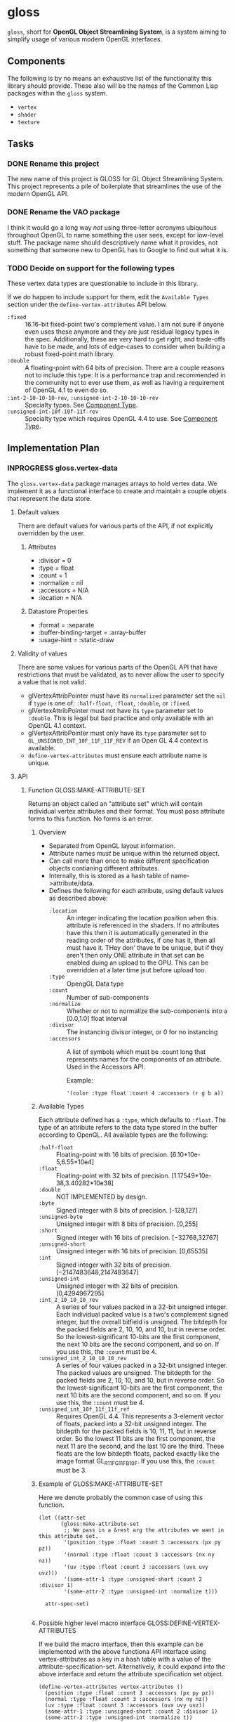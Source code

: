 #+CATEGORY GameDev
#+FILETAGS: CODE dev

* gloss
=gloss=, short for *OpenGL Object Streamlining System*, is a system aiming to
simplify usage of various modern OpenGL interfaces.
** Components
The following is by no means an exhaustive list of the functionality this
library should provide. These also will be the names of the Common Lisp packages
within the =gloss= system.
+ =vertex=
+ =shader=
+ =texture=
** Tasks
*** DONE Rename this project
CLOSED: [2016-10-27 Thu 03:51]
The new name of this project is GLOSS for GL Object Streamlining System. This
project represents a pile of boilerplate that streamlines the use of the modern
OpenGL API.
*** DONE Rename the VAO package
CLOSED: [2016-10-27 Thu 04:28]
:LOGBOOK:
- State "FIXED"      from "TODO"       [2016-10-27 Thu 04:28] \\
  Renamed from vao to vertex.
:END:
I think it would go a long way /not/ using three-letter acronyms ubiquitous
throughout OpenGL to name something the user sees, except for low-level stuff.
The package name should descriptively name what it provides, not something that
someone new to OpenGL has to Google to find out what it is.
*** TODO Decide on support for the following types
These vertex data types are questionable to include in this library.

If we do happen to include support for them, edit the =Available Types=
section under the =define-vertex-attributes= API below.

+ =:fixed= :: 16.16-bit fixed-point two's complement value. I am not sure
            if anyone even uses these anymore and they are just residual
            legacy types in the spec. Additionally, these are very hard
            to get right, and trade-offs have to be made, and lots of
            edge-cases to consider when building a robust fixed-point
            math library.
+ =:double= :: A floating-point with 64 bits of precision. There are a
             couple reasons not to include this type: It is a performance
             trap and recommended in the community not to ever use them,
             as well as having a requirement of OpenGL 4.1 to even do so.
+ =:int-2-10-10-10-rev=, =:unsigned-int-2-10-10-10-rev= :: Specialty
     types. See [[https://www.opengl.org/wiki/Vertex_Specification#Component_type][Component Type]].
+ =:unsigned-int-10f-10f-11f-rev= :: Specialty type which requires OpenGL
     4.4 to use. See [[https://www.opengl.org/wiki/Vertex_Specification#Component_type][Component Type]].
** Implementation Plan
*** INPROGRESS gloss.vertex-data
The =gloss.vertex-data= package manages arrays to hold vertex data.
We implement it as a functional interface to create and maintain
a couple objets that represent the data store.
**** Default values
There are default values for various parts of the API, if not explicitly
overridden by the user.
***** Attributes
+ :divisor = 0
+ :type = float
+ :count = 1
+ :normalize = nil
+ :accessors = N/A
+ :location = N/A
***** Datastore Properties
+ :format = :separate
+ :buffer-binding-target = :array-buffer
+ :usage-hint = :static-draw
**** Validity of values
There are some values for various parts of the OpenGL API that have restrictions
that must be validated, as to never allow the user to specify a value that is
not valid.
+ glVertexAttribPointer must have its =normalized= parameter set the =nil= if =type=
  is one of: =:half-float=, =:float=, =:double=, or =:fixed=.
+ glVertexAttribPointer must not have its =type= parameter set to =:double=. This is
  legal but bad practice and only available with an OpenGL 4.1 context.
+ glVertexAttribPointer must only have its =type= parameter set to
  =GL_UNSIGNED_INT_10F_11F_11F_REV= if an Open GL 4.4 context is available.
+ =define-vertex-attributes= must ensure each attribute name is unique.
**** API
***** Function GLOSS:MAKE-ATTRIBUTE-SET
Returns an object called an "attribute set" which will contain
individual vertex attributes and their format. You must pass
attribute forms to this function. No forms is an error.
****** Overview
+ Separated from OpenGL layout information.
+ Attribute names /must/ be unique within the returned object.
+ Can call more than once to make different specification objects
  contianing different attributes.
+ Internally, this is stored as a hash table of
  name->attribute/data.
+ Defines the following for each attribute, using default values as
  described above:
  + =:location= :: An integer indicating the location
                 position when this attribute is
                 referenced in the shaders. If no
                 attributes have this then it is
                 automatically generated in the reading
                 order of the attributes, if one has it,
                 then all must have it. THey don' thave to
                 be unique, but if they aren't then only
                 ONE attribute in that set can be enabled
                 duing an upload to the GPU. This can be
                 overridden at a later time jsut before
                 upload too.
  + =:type= :: OpengGL Data type
  + =:count= :: Number of sub-components
  + =:normalize= :: Whether or not to normalize the sub-components
                  into a [0.0,1.0] float interval
  + =:divisor= :: The instancing divisor integer, or 0 for no
                instancing
  + =:accessors= :: A list of symbols which must be :count long that
                  represents names for the components of an
                  attribute. Used in the Accessors API.

                  Example:

                  #+BEGIN_SRC common-lisp
                  '(color :type float :count 4 :accessors (r g b a))
                  #+END_SRC
****** Available Types
Each attribute defined has a =:type=, which defaults to =:float=. The
type of an attribute refers to the data type stored in the buffer
according to OpenGL. All available types are the following:
+ =:half-float= :: Floating-point with 16 bits of precision.
                 [6.10*10e-5,6.55*10e4]
+ =:float= :: Floating-point with 32 bits of precision.
            [1.17549*10e-38,3.40282*10e38]
+ =:double= :: NOT IMPLEMENTED by design.
+ =:byte= :: Signed integer with 8 bits of precision. [-128,127]
+ =:unsigned-byte= :: Unsigned integer with 8 bits of
                    precision. [0,255]
+ =:short= :: Signed integer with 16 bits of
            precision. [−32768,32767]
+ =:unsigned-short= :: Unsigned integer with 16 bits of
     precision. [0,65535]
+ =:int= :: Signed integer with 32 bits of
          precision. [−2147483648,2147483647]
+ =:unsigned-int= :: Unsigned integer with 32 bits of
                   precision. [0,4294967295]
+ =:int_2_10_10_10_rev= ::  A series of four values packed in a
     32-bit unsigned integer. Each individual packed value is a
     two's complement signed integer, but the overall bitfield is
     unsigned. The bitdepth for the packed fields are 2, 10, 10,
     and 10, but in reverse order. So the lowest-significant
     10-bits are the first component, the next 10 bits are the
     second component, and so on. If you use this, the =:count=
     must be 4.
+ =:unsigned_int_2_10_10_10_rev= :: A series of four values packed in
     a 32-bit unsigned integer. The packed values are unsigned. The
     bitdepth for the packed fields are 2, 10, 10, and 10, but in
     reverse order. So the lowest-significant 10-bits are the first
     component, the next 10 bits are the second component, and so
     on. If you use this, the =:count= must be 4.
+ =:unsigned_int_10f_11f_11f_ref= :: Requires OpenGL 4.4. This
     represents a 3-element vector of floats, packed into a 32-bit
     unsigned integer. The bitdepth for the packed fields is 10,
     11, 11, but in reverse order. So the lowest 11 bits are the
     first component, the next 11 are the second, and the last 10
     are the third. These floats are the low bitdepth floats,
     packed exactly like the image format GL_R11F_G11F_B10F. If you
     use this, the =:count= must be 3.
****** Example of GLOSS:MAKE-ATTRIBUTE-SET
Here we denote probably the common case of using this function.

#+BEGIN_SRC common-lisp
(let ((attr-set
       (gloss:make-attribute-set
        ;; We pass in a &rest arg the attributes we want in this attribute set.
        '(position :type :float :count 3 :accessors (px py pz))
        '(normal :type :float :count 3 :accessors (nx ny nz))
        '(uv :type :float :count 3 :accessors (uvx uvy uvz)))
        '(some-attr-1 :type :unsigned-short :count 2 :divisor 1)
        '(some-attr-2 :type :unsigned-int :normalize t)))

  attr-spec-set)

#+END_SRC
****** Possible higher level macro interface GLOSS:DEFINE-VERTEX-ATTRIBUTES
If we build the macro interface, then this example can be
implemented with the above functiona API interface using
vertex-attributes as a key in a hash table with a value of the
attribute-specification-set. Alternatively, it could expand into
the above interface and return the attribute specification set
object.
#+BEGIN_SRC common-lisp
(define-vertex-attributes vertex-attributes ()
  (position :type :float :count 3 :accessors (px py pz))
  (normal :type :float :count 3 :accessors (nx ny nz))
  (uv :type :float :count 3 :accessors (uvx uvy uvz))
  (some-attr-1 :type :unsigned-short :count 2 :divisor 1)
  (some-attr-2 :type :unsigned-int :normalize t))
#+END_SRC
***** Function GLOSS:MAKE-LAYOUT-SET
The arguments to =GLOSS:MAKE-LAYOUT-SET= are:

/The attribute set./
/The default primitive./
/A &rest list of =datastore-specifications=./

It returns a:
/layout-set/ structure.

The purpose of this function is to return a layout-set
structure which has within it an understanding of how to
create datastore buffers, and how they are formatted.

The layout-set is accepted by =make-vao= and is stored in the
returned vao-instance. This allows the data-manager, which
accepts the vao-instance, to allocate and correctly fill the
internal datastore buffers.

Here is an example of =GLOSS:MAKE-LAYOUT-SET= used right after the
attr-set had been created. Some information that is usually defaulted
is present in these forms to show a richer use of the API.

#+BEGIN_SRC common-lisp
(let* ((attr-set
        (gloss:make-attribute-set
         ;; TODO: Add in :location which defaults to reading
         ;; order. If one attribute uses it, all must use it.
         ;; They can be non-unique, but then those two must never be
         ;; active at the same time when uploading to the GPU.
         '(position :type :float :count 3 :accessors (px py pz))
         '(normal :type :float :count 3 :accessors (nx ny nz))
         '(uv :type :float :count 3 :accessors (uvx uvy uvz))))

       (layout-set

        (gloss:make-layout-set
         ;; The attr-set we will draw from and the default
         ;; primitives to render.
         attr-set :triangles

         ;; A single Datastore Specification
         '( ;; Datastore properties
           ((:format :seperate)
            (:binding-target :array-buffer)
            (:usage-hint :static-draw))

           ;; One or more Named Datastore Layouts
           (vertices (position normal uv))))))

  <do stuff>)
#+END_SRC

Calling GLOSS:MAKE-LAYOUT-SET with no
datastore-specifications is an error. There must be at least
one datastore-specification. This is becuase one cannot add
to or remove specifications at runtime at this time.

****** Datastore Specification
A datastore specification describes two pieces of
information. In BNF form, the format of a Datastore Specification
is:

#+BEGIN_EXAMPLE
datastore-spec := ( datastore-properties datastore-layouts )
datastore-properties := ( datastore-property+ )
datastore-property := ( key value )
key := :format | :binding-target | :usage-hint
value := <see below>
datastore-layouts := named-datastore-layout+
named-datastore-layout := ( datastore-name datastore-template )
datastore-name := <symbol>
datastrore-template := ( <attribute-name>+ )
#+END_EXAMPLE

It is possible to use an attribute name more than once in
different datastores. This has a side-effect of forcing
qualification of that attribute name when use in the
incoming DSL or data-manager allocation API. More on that
later.

******* Datastore Properties.
These properties are contained in a list of (key value)
pairs. They define a context in which named layouts will
be created and used.
******** Key =:format=
This key has no default and must always be specified.

Legal values:
+ =:separate= :: Each named buffer will hold a single
               attribute.
+ =:interleave= :: Each named buffer can hold multiple
                 attributes that are layed out in a
                 round robin fashion in the actual
                 datastore buffer.
+ =:block= :: Each named buffer will hold the attributes
            such that all of the first attributes data
            are sequentially in the array, followed
            sequentially by all of the second
            attribute data, followed by all of the
            third attribute data, and so on.
******** Key =:binding-target=
The default value for thie key is =:array-buffer=.

Legal Values: /NOTE: opengl version validity unknown./
+ =:array-buffer= :: Vertex attributes
+ =:atomic-counter-buffer= :: Atomic counter storage
+ =:copy-read-buffer= :: Buffer copy source
+ =:copy-write-buffer= :: Buffer copy destination
+ =:dispatch-indirect-buffer= :: Indirect compute dispatch commands
+ =:draw-indirect-buffer= :: Indirect command arguments
+ =:element-array-buffer= :: Vertex array indices
+ =:pixel-pack-buffer= :: Pixel read target
+ =:pixel-unpack-buffer= :: Texture data source
+ =:query-buffer= :: Query result buffer
+ =:shader-storage-buffer= :: Read-write storage for shaders
+ =:texture-buffer= :: Texture data buffer
+ =:transform-feedback-buffer= :: Transform feedback buffer
+ =:uniform-buffer= :: Uniform block storage
******** Key =:usage-hint=
Usage hints indicate to OpenGL how the datastore
buffers will be used. These are hints and some video
cards ignore them.  However, they are in the Opengl
Spec and must be specified.  The portion to the left
of the - indicates the frequency/modification/usage of
the access, and the portion on the right of the -
indicates the nature of that access.

The default value for this key is =:static-draw=.

Legal values:
+ =:stream-draw=
+ =:stream-read=
+ =:stream-copy=
+ =:static-draw=
+ =:static-read=
+ =:static-copy=
+ =:dynamic-draw=
+ =:dynamic-read=
+ =:dynamic-copy=
******** Example Datastore Properties form:
 #+BEGIN_SRC common-lisp
 ((:format :block)
  (:binding-target :array-buffer)
  (:usage-hint :static-draw))
 #+END_SRC
******* Named Datastore Layouts.
The =named-datastore-layout= form does two things: it names a
individual datastore buffer that will hold real data,
and it determines the actual layout of that attributes in that
datastore.

Let's present an example, assuming the
datastore-property of =:format= for this
name-datastore-layout has a value of =:interleaved=

#+BEGIN_EXAMPLE
(vertices (postion normal uv))
#+END_EXAMPLE

In the above example, =vertices= is the name of one
datastore buffer that will hold real data. The format of
that buffer is a round robin placement of attributes
position, normal and uv. So, the actual allocated array
will hold the data in this manner:

#+BEGIN_EXAMPLE
#(position0 normal0 uv0 position1 normal1 uv1 ....)
#+END_EXAMPLE

******** Legality of Datastore-Templates
The attribute names inside of a datastore-template is
restricted buy the =:format= datastore-property.  Here
is a denoting of all combinations and their meaning.
We specify a =datastore-specification= and then
interpret it.

#+BEGIN_SRC common-lisp
;; Example 1
'(((:format :interleave))
  (name (a)))
;; This means ONE datastore array named 'name' that looks like this:
;; Datastore NAME is:
#(a0 a1 a2 ... aN)

;; Example 2
'(((:format :interleave))
  (name (a b)))
;; This means ONE datastore array that looks like this:
;; Datastore NAME is:
#(a0 b0 a1 b1 ... aN bN)

;; Example 3
'(((:format :interleave))
  (name (a b c)))
;; This means ONE datastore array that looks like this:
;; Datastore NAME is:
#(a0 b0 c0 a1 b1 c1 ... aN bN cN)

;; Example 4
'(((:format :interleave))
  (name1 (a b c))
  (name2 (d e f g)))
;; This means TWO datastore arrays that look like this:
;; Datastore NAME1 is:
#(a0 b0 c0 a1 b1 c1 ... aN bN cN)
;; Datastore NAME2 is:
#(d0 e0 f0 g0 d1 e1 f1 g1 .... dN eN fN gN)

;; Example 5
'(((:format :block))
  (name (a)))
;; This means ONE datastore array that looks like this:
;; Datastore NAME is:
#(a0 a1 a2 a3 ... aN)

;; Example 6
'(((:format :block))
  (name (a b)))
;; This means ONE datastore array that looks like this:
;; Datastore NAME is:
#(a0 a1 a2 ... aN b0 b1 b2 ... bN)

;; Example 7
'(((:format :block))
  (name1 (a b))
  (name2 (c d e)))
;; This means TWO datastore arrays that look like this:
;; Datastore NAME1 is:
#(a0 a1 a2 ... aN b0 b1 b2 ... bN)
;; Datastore NAME2 is:
#(c0 c1 c2 ... cN d0 d1 d2 ... dN e0 e1 e2 ... eN)

;; Example 8
'(((:format :separate))
  (name (a)))
;; This means ONE datastore array that looks like this:
;; Datastore NAME is:
#(a0 a1 a2 ... aN)

;; Example 9
'(((:format :separate))
  (name1 (a))
  (name2 (b))
  (name3 (c)))
;; This means THREE datastore arrays that look like this:
;; Datastore NAME1 is:
#(a0 a1 a2 ... aN)
;; Datastore NAME2 is:
#(b0 b1 b2 ... bN)
;; Datastore NAME3 is:
#(c0 c1 c2 ... cN)

;; Example 10
'(((:format :separate))
  (name (a b c)))
;; This is illegal, there can only be one attribute name in a
;; datastore-template when :foramt has a value of :separate.
#+END_SRC

****** INPROGRESS Implementation Notes

The returned object is:

#+BEGIN_SRC common-lisp
(defstruct layout-set
  ;; A hash table keyed by named datastore buffers.
  datastore-layouts
  ;; A hash table whose keys are unambiguous attribute names
  ;; and formally scoped attribute names with values of
  ;; named data store layouts in the above hash.
  attr-view)
#+END_SRC

First, we need a defstruct holding datastore properties:

#+BEGIN_SRC common-lisp
(defstruct datastore-properties
  format ;; No default
  (binding-target :array-buffer)
  (usage-hint :static-draw))
#+END_SRC

Instead of having one =datastore-properties= structure that
different =named-datastore-layouts= reference, we'll make a
copy of it for each (as appropriate)
=named-datastore-layout=. This prevents us from generating
names and references for anonymous things, and if we
decide to perform untime modification of this stuff later,
it simplifies that since each =datastore-layout= structure
for every named-datastore is a independent thing.


Then, we need a defstruct describing the datastore layout
itself. This holds a /datastore-properties/ structure in the
properties slot and the datastore-template list in the /template/
slot.

#+BEGIN_SRC common-lisp
(defstruct datastore-layout
  properties
  template)
#+END_SRC

Now we are in a position where we can build the layout-set
hash table to hold this data and make it so we can look
stuff up.

The layout-set-datastore-layouts slot contains a hash
table mapping that looks like this:

=datastore-name -> <datastore-layout structure>=

The <datastore-layout structure> is a structure with
nested structures in it.

Suppose we have these two datastore specifications being passed to
GLOSS:MAKE-LAYOUT (and the attributes: position, normal, uv, color,
have plausible definitions).

#+BEGIN_SRC common-lisp
'(((:format :interleaved)
   (:binding-target :array-buffer)
   (:usage-hint :static-draw))

  (vertices (position normal)))

'(((:format :seperate)
   (:binding-target :array-buffer)
   (:usage-hint :static-draw))

  (uvs (uv))
  (colors (color)))
#+END_SRC


Then here is what the datastore-layouts hash table in the
layout-set structure will look like.  Notice we
de-normalized the datastore-properties information to have
multiple copies for UVS and COLORS.

#+BEGIN_SRC common-lisp
;; the datastore-layout slot contains this hash.
'vertices -> #S( :properties
                #S(:format :interleaved
                           :binding-target :array-buffer
                           :usage-hint :static-draw)

                :template
                '(position normal))

'uvs -> #S( :properties
           #S(:format :separate
                      :binding-target :array-buffer
                      :usage-hint :static-draw)

           :template
           '(uv))

'colors -> #S( :properties
              #S(:format :interleaved
                         :binding-target :array-buffer
                         :usage-hint :static-draw)

              :template
              '(color))
#+END_SRC

Here is the attr-view hash table. For attributes that are
used once in all named-data-store layouts, the symbol of
its name will be a key to a symbol value of the name of
the datastore that contains it. This is used later in the
incoming DSL for figuring out which datastore should get the
imcoming data.

In addition to that are the "formal names" of which datastore hold
an attribute

#+BEGIN_EXAMPLE
;; attr-name/qualified-attr-name -> name of datastore

;; attr names used in one named-datastore-layout
'position -> 'vertices
'normal -> 'vertices
'uv -> 'uvs
'color -> 'colors

;; the formal names for ALL referenced attributes in the datastores.
'(vertices position) -> 'vertices
'(vertices normal) -> 'vertices
'(uvs uv) -> 'uvs
'(colors color) -> 'colors
#+END_EXAMPLE

Supposing I had used position in BOTH VERTICES and UVS, this
what that would look like when denoting that attribute's
datastore name.

#+BEGIN_EXAMPLE
'(vertices position) -> 'vertices
'(uvs position) -> 'uvs
#+END_EXAMPLE

Notice in that case, there is no bare key for just
'position, since in using that symbol alone, we can't
resolve which dataastore we're actually referencing.

*NOTE:* This has a direct affect on the incomming DSL
language in that in all places you can use an attribute
name you can substitute the "formal name" of that
attribute (which specifies which datastore specification
you're referencing).  In places where attributes can be
uniquely identified, you can just use the shorter name.

*** HOLD shader                                                                 :HOLD:
:LOGBOOK:
- State "HOLD"       from ""           [2016-10-27 Thu 23:39] \\
  Waiting on vertex-data.
:END:
*** HOLD texture                                                                :HOLD:
:LOGBOOK:
- State "HOLD"       from ""           [2016-10-27 Thu 23:40] \\
  Waiting on vertex-data.
:END:
** WAITING Proposed Package APIs                                                 :WAITING:
:LOGBOOK:
- State "WAITING"    from "INPROGRESS" [2016-10-27 Thu 23:38] \\
  In the process of tearing out stuff for reorganization.
:END:
*** gloss.vao API
**** VAO OpenGL Concepts
An Opengl VAO is a description of a set of vertex data (referenced
via VBO indexes stored in the VAO) that stores the format and access
policy of per vertex data or per object data. A VBO represents a
source of the vertex data. The one thing that a VAO and VBO do NOT
store is the actual contents of the data. Those are stored in
hardware element sized arrays that are committed to the GPU via
glBindBuffer().

So, I propose separation of the vertex attributes from their layout
in an array. I also propose a data manager helper object that helps
maintain and corral the data crossing the GPU memory boundaries.

This API has two major pieces of functionality:
**** VAO API
Herein where we describe how attributes and attribute layouts work.
This ends up describing the complete VAO interface.

Once you define the =vertex attributes= and =vertex layout= forms, they
cannot be changed and VAO's created against them cannot have their
values about the attributes or layouts changed during runtime. If you
need multiple contexts, then make multiple =vertex attribute= forms and
multiple =vertex layout= forms and choose what you need when you need
it.
***** Vertex Attributes
Here, we define individually named attributes and their format.

We specifically separate them out from any vao layout information.

There can be more than one of these and I can see a need for opengl
versions that use different types so you can select between
them. But, we'll encourage ONE in all documentation.

I don't know if this is appropriate to be a macro that keys the
specified name in a global hash table with the values being the
attributes, of if it should be a function that processes a list of
attributes and returns a hash table that you can use later.

First, we define all of the individual attributes that we'll ever
need and what they are. This says nothing about their ordering, only
the format of the attribute, how many subcomponents there are, and
any other atomic aspect of their type (like the normalization). They
all must be unique per named define-vertex-attributes form.

#+BEGIN_SRC common-lisp
(define-vertex-attributes all-vertex-attributes ()
    (index :type :unsigned-short)
    (position :type float :count 3)
    (normal :type float :count 3 :accessors (nx ny nz))
    (uv :type float :count 3)
    (offsets :type float :count 3)
    (colors :type float :count 3)
    (influence :type byte)
    (data1 :type float :count 3)
    (data2 :type int :count 2 :normalize nil :divisor 1)
    (stuff :type float)
    (thing :type unsigned-int :count 3))
  #+END_SRC
***** Layout
The vertex layouts are named to make it easy to define and allocate
the backend storage for that attribute set.

Here, we define the layout properties and formatting of a collection
of vertex attributes. We expect to use the attribute names from the
named define-vertex-attributes form.  This ends up being very close
to an opengl VAO specification like in glkit. There can be multiple
of these forms for different named vertex layout specifications.

We also specify the drqwing primitive for this buffer-layout form
that will be used (unless overriden at the call site) for all
draw calls for a vao instance of this layout.

#+BEGIN_SRC common-lisp
(define-vertex-attribute-buffer-layout (mesh :triangles)
    (all-vertex-attributes)

  (with-layout-properties
      ((:format :interleave)
       (:buffer-binding-target :array-buffer)
       (:usage-hint :static-draw))
    ;; The symbol VERTEX is a symbolic name for the internal array represented
    ;; by attribute name symbols inside the following ( ) list called a
    ;; "template specifer".
    ;;
    ;; A template specifier defines the format for one aggregate set of
    ;; attributes in the internal array.
    ;;
    ;; In this case the template specifier is combining three attributes:
    ;; (position normal uv). Since the format properties indicate :interleave,
    ;; the actual data in the single internal array will be layed out in a
    ;; sequentiallayout like: #(PNUPNUPNU...).
    ;;
    ;; The symbolic name of the array-format may be used in the input DSL for
    ;; buffer-insert and in the allocation api for buffer-allocate. All symbolic
    ;; names for all array-format property forms must be unique in the same
    ;; DEFINE-VERTEX-ATTRIBUTE-BUFFER-LAYOUT form.
    ;;
    ;; We can have multiple named template specifiers per form, as denoted
    ;; below.
    (vertex (position normal uv)))

  ;; second attribute set definition, used as an index to draw the
  ;; vertex data.
  (with-layout-properties
      ((:format :seperate)
       (:buffer-binding-target :element-array-buffer)
       (:usage-hint :static-draw))
    (vertex-indicies (index)))

  ;; third attribute set definition
  (with-layout-properties
      ((:format :block)
       (:buffer-binding-target :array-buffer)
       (:usage-hint :static-draw))
    ;; Here we state that the attributes are in a single array like
    ;; this:
    ;;
    ;; #(o1 o2 o3 o4 .... c1 c2 c3 c4 .... i1 i2 i3 i4 ....)
    (context (offsets colors influence)))

  ;; fourth attribute set definition
  (with-layout-properties
      ((:format :separate)
       (:buffer-binding-target :array-buffer)
       (:usage-hint :stream-draw))
    ;; Here, each of the attributes are in their own array. Also each
    ;; one has its own symbolic name.
    ;;
    ;; The first array
    ;; #(d1_1 d1_2 d1_3 ....)
    (data1 (data1))
    ;; The second one
    ;; #(d2_1 d2_2 d2_3 ....)
    (data2 (data2))
    ;; The third one
    ;; #(t1 t2 t3 ....)
    (stuff (stuff))
    ;; The fourth one
    ;; #(s1 s2 s3 ....)
    (thing (thing))))
#+END_SRC
****** More Examples
Here are some bare examples of the array template properties in the above
section. These only describe attribute data and layout. To actually make some
arrays to hold this data, you need a Buffer Manager object.

#+BEGIN_SRC common-lisp
;; Example 1
(with-layout-properties
    ((:format :interleave))
  (name (a)))
;; This means ONE internal array that looks like this:
#(aaaa....)

;; Example 2
(with-layout-properties
    ((:format :interleave))
  (name (a b)))
;; This means ONE internal array that looks like this:
#(abababab....)

;; Example 3
(with-layout-properties
    ((:format :interleave))
  (name (a b c)))
;; This means ONE internal array that looks like this:
#(abcabcabc....)

;; Example 4
(with-layout-properties
    ((:format :interleave))
  (name1 (a b c))
  (name2 (d e f g)))
;; This means TWO internal arrays that look like this:
#(abcabcabc...)
#(defgdefgdefg....)

;; Example 5
(with-layout-properties
    ((:format :block))
  (name (a)))
;; This means ONE internal array that looks like this:
#(aaa....)

;; Example 6
(with-layout-properties
    ((:format :block))
  (name (a b)))
;; This means ONE internal array that looks like this:
#(aaaaaa.....bbbbbbb.....)

;; Example 7
(with-layout-properties
    ((:format :block))
  (name1 (a b))
  (name2 (c d e)))
;; This means TWO internal arrays that look like this:
#(aaa...bbb...)
#(ccc...ddd...eee)

;; Example 8
(with-layout-properties
    ((:format :separate))
  (name (a)))
;; This means ONE internal array that looks like this:
#(aaaa...)

;; Example 9
(with-layout-properties
    ((:format :separate))
  (name1 (a))
  (name2 (b))
  (name3 (c)))
;; This means THREE internal array that look like this:
#(aaa...)
#(bbb...)
#(ccc...)

;; Example 10
(with-layout-properties
    ((:format :separate))
  (name (a b c)))
;; This is illegal, there can only be one attribute template in a
;; :separate array template specifier.
#+END_SRC
***** Querying Information About Attributes and Layouts
****** Querying About Vertex Attributes
There is one function to get read-only data about a Vertex
Attribute.

#+BEGIN_SRC common-lisp
(vao-attribute-info named-attribute-form &optional attribute-name)

;; returns a list of structures defined to be:

(defstruct attribute
  ;; the name of the DEFINE-VERTEX-LAYOUT form
  define-vertex-attributes-name
  ;; The actual form used in the DEFINE-VERTEX-LAYOUT form
  definition-form
  ;; The name of the attribute
  name
  ;; The divisor number
  divisor
  ;; The type of the attribute
  type
  ;; How many components there are
  count
  ;; Should this attribute be normalized
  normalize
  ;; the form holding the accessors for this attribute.
  accessors)
#+END_SRC

If attribute-name is defined, return a list with one structure
entry in it for the requested attribute.

If attribute-name is NIL, then return a list of ALL attribute
structures defined by the named define-vertex-attributes form.
****** Querying about Vertex Layouts
There is one function to get read-only data about a layout.

#+BEGIN_SRC common-lisp
(vao-layout-info named-layout-form &optional named-layout)

;; return a list of structures defined to be:

(defstruct layout
  ;; The name of the DEFINE-VERTEX-LAYOUT form this layout resides in
  define-vertex-layout-name
  ;; The template form associated with this named layout
  template-form
  ;; The format of the layout
  format
  ;; The buffer binding target of the layout
  buffer-binding-target
  ;; The primitive that this buffer shall be treated as when appropriate
  primitive
  ;; How this access pattern should be for this form
  usage-hint)
#+END_SRC

If named-layout is define, then the list contains one entry for the
requested named-layout.

If named-layout is NIL, then ALL named-layouts for that
define-vertex-layout form are returned in a list.
***** Making a VAO
After the =Vertex Attributes= and the =Vertex Layout= is complete, we can
make an instance of a named =Vertex Layout=. That instance represents
the VAO from opengl that describes what kind of attributes are going
to be present and what the layout will be for the shader.  The
created VAO has internal settings that can be altered just for that
VAO object.

Here is how we make a vao instance for the above Vertex Layout:

#+BEGIN_SRC common-lisp
(make-vao 'mesh) => vao-instance
#+END_SRC
***** Binding a VAO instance
Binding a vao instance for rendering is done with:

#+BEGIN_SRC common-lisp
(vao-bind <vao-instance>)
#+END_SRC

After the binding, you can perform the draw calls to render the data
stored on the GPU.
***** Drawing the VAO information
After the VAO instance has been created and the Buffer Manager (see next
section) initialized and all data buffered into the GPU. We can bind the VAO and
draw the data using various means.

There are 6 ways to draw the data that you've sent to the GPU.

****** Draw Arrays
You can draw the buffered data as the primitive you denoted it in
the with-layout-properties form using this function.  By
default the entire set of verticies in the enabled buffered data
will be drawn.

However you can supply the start vertex and the end vertex out of
the buffered data which means you can limit the data drawn to be a
subset of the buffered data. This is how you would encode multiple
meshes (for example) into the buffered data and draw just what you
want out of it. You would do this with FIRST and COUNT to specify
the start and end vertex groupings.

You are free to reinterpret the data by supplying PRIMITIVE which
will override the specified one for the array-template-properties
you specified.

#+BEGIN_SRC common-lisp
;; use glDrawArrays()
(vao-draw-arrays vao &key primitive (first 0) count)
#+END_SRC
****** Draw Arrays Instanced
This API is extremely similar to the previous Draw Arrays
explanation, except you provide an instance count. This will draw
the same set of verticies INSTANCE-COUNT number of times.  You can
either use vertex attributes with a =:divisor= of 1 to control
information specifically about each instance, or use =gl_InstanceID=
in the shader, or both.

#+BEGIN_SRC common-lisp
;; use glDrawArraysInstanced()
(vao-draw-arrays-instanced vao instance-count
                           &key primitive (first 0) count)
#+END_SRC
****** Draw Elements Using Passed In Array
This method of drawing uses a supplied (at call time) array of
indexes (passed in as the INDEX-ARRAY argument) into the buffered
vertex data. When this index array is combined with the primitive
(either passed in or used from the array-template-properties form),
it will draw those primitives using the referenced vertex data in
the order specified by the index array.  When using the passed in
INDEX-ARRAY the variable NAMED-LAYOUT-INDEX must be NIL.

#+BEGIN_SRC common-lisp
;; use glDrawElements()
(vao-draw-elements vao &key primitive named-layout-index
                   index-array count type)

#+END_SRC
****** Draw Elements Using an Element Array Buffer (AKA an IBO)
This example is almost identical to the previous example. However,
you will instead specify a symbol for NAME-INDEX-LAYOUT and have
INDEX-ARRAY be NIL. The symbol is a named-layout in a
with-layout-properties form whose binding target is an
=:element-array-buffer=. This will be the IBO bound and used when
drawing the primitives in the buffered vertex data.

#+BEGIN_SRC common-lisp
;; use glDrawElements()
(vao-draw-elements vao &key primitive named-layout-index
                   index-array count type)

#+END_SRC
****** Draw Elements Instanced using Passed In Array
This is identical to the =Draw Element Using Passed In Array= method
except you can pass in an INSTANCE-COUNT.

#+BEGIN_SRC common-lisp
;; use glDrawElementsInstanced()
(vao-draw-elements-instanced vao instance-count
                             &key primitive named-layout-index
                             index-array count type)
#+END_SRC
****** Draw Elements Instanced using an Element Array Buffer (AKA an IBO)
This method is identical to =Draw Elements Using an Element Array
Buffer (AKA IBO)= except you will also specify an INSTANCE-COUNT for
how many instances of the drawn primitives you'd like to draw.

#+BEGIN_SRC common-lisp
;; use glDrawElementsInstanced()
(vao-draw-elements-instanced vao instance-count
                             &key primitive named-layout-index
                             index-array count type)
#+END_SRC
**** Datastore Manager API
Here we describe the object which manages the datastores for a
particular VAO and allows us to initialize, modify, and buffer
attribute data to the GPU.

The purpose of a Datastore Manager is to manage multiple native
array representations of user/vertex attribute data. Each native
array (holding the data for any number of actual attributes in any
ordering) is called a =datastore=.

Ata high level, the Datastore Manger looks into the vao
instance, finds the layout-set, and creates internal datastore
objects that use =static-vectors= to actually hold the
data. Initially, the individual datastore objects are empty
with no allocated static-vectors.

***** Making a Datastore Manager
Datastore Manager objects need to know which attributes data
it is managing and how it should be layed out. Hence, they
require a reference to the vao object. The vao object contains
a reference to the layout set, which drives the internal structure
of the static-vector buffers inside the datastore manager.

#+BEGIN_SRC common-lisp
;; Return a Datastore Manager object...
(make-datastore-manager <vao instance>) => datastore manager instance
#+END_SRC
***** Allocation/Initialization of the storage
Here we reason about the type of data you can pass to data-insert.
****** Properties of Incoming Data (from disk or generation)
Array(s) of incoming data can be:
******* =Complete or Incomplete=
/Complete/ means the array supplies enough data for /all/
attributes defined in a specific =vertex-layout=
of :separate, :block, or :interleave set of attributes.

/Incomplete/ means a specific =vertex-layout= for
a :block, :interleave, or :separate /cannot/ be satisfied
with the incoming data in the array.
******* =Native or Not-Native=
/Native/ means the data is either in a native array with
specifically the :element-type being correct and
matching the attributes in the ultimate native type of
the full =vertex-layout= for which the data is intended.

/Non-native/ means any other type of array, like a
non-typed array, displaced array, etc.
******* =Copied or Handed-off=
/Copied/ means the data copied, and potentially
transformed into a native format, out of the supplied
array into the internal Datastore Manager
representation.

/Handed-off/ means the current array should be used as
given and ownership is handed over with no copying. It
is checked that a handed-off array is legal to hand-off.
******* =Combinations of Above Properties=
Here we define which combinations of the above
properties are legal during the insertion of array data
into a Datastore Manager.

=Legal=: (Complete, Native, Copied)
=Legal=: (Complete, Native, Handed-off)
=Legal=: (Complete, Not-Native, Copied)
=Illegal=: (Complete, Not-Native, Handed-off)
=Legal=: (Incomplete, Native, Copied)
=Illegal=: (Incomplete, Native, Handed-off)
=Legal=: (Incomplete, Non-Native, Copied)
=Illegal=: (Incomplete, Non-native, Handed-off)
****** Handing Off Memory to the Datastore Manager
The concept of =handing-off= is further clarified by
explicitly stating that once a hand-off has happened the
user may not share structure with the handed-off array
unless the user makes arrangements with the Datastore
Manager instance to do so.

If the user wants to hand-off, commit to gpu, load/gen
more data, hand-off, commit to gpu, in a loop, then they
either have to allocate a new array they can hand off,
which has bad performance, _or_ they may ask for a "lock" on
the specific datastore in question in the Datastore
Manager for a certain number of attribute elements. The
Datastore Manager returns a reference to the native array
representation (which may include alignment padding) and
the user may directly (and it must be correct because it
is not validated) fill it in. Then the user can "unlock"
the datastore.

It is permissible that Datastore Manager return the same
reference many times in a row for the same datastore when
being asked to modify a constant number of vertex
attributes--but it is not required to (as in the case of
double bufferring the actual contents being uploaded to
the GPU).

The Datastore Manager is free to recycle internally
managed buffers, keep as many as it likes, or give back
refrences to arrays that contains /at least/ the number of
requested attributes that are about to be modified.
****** Incoming data DSL
Herein we describe the DSL that we use to annotate the
incoming data into the Datastore Manager. This allows the
Datastore Manager to funnel the incoming data into the
right spots in the native internal arrays.

For the purposes of this discussion, this the datastore
layout information that the Datastore Manager reference in
this section would have access to:

#+BEGIN_SRC common-lisp
;; The attributes
(position :type :float :count 3)
(normal :type :float :count 3)
(uv :type :float :count 2)
(color :type :float :count 4)
(selected-color :type :float :count 4)
(highlight-color :type :float :count 4)
(disabled-color :type :float :count 4)

;; The layout-set referencing the above attributes.

'(((:format :interleave)
   (:binding-target :array-buffer)
   (:usage-hint :static-draw))

  (vertices (position normal uv)))

'(((:format :block)
   (:binding-target :array-buffer)
   (:usage-hint :static-draw))

  (colors (color))
  (ui-colors (selected-color highlight-color disabled-color)))

'(((:format :separate)
   (:binding-target :array-buffer)
   (:usage-hint :static-draw))

  (colors (color)))
#+END_SRC

The incoming data DSL uses a similar structure as the layout DSL.

The high level description of the incoming data DSL in BNF
is:

#+BEGIN_EXAMPLE
incoming-data-DSL = '(attrlayout+)
attrlayout = (layout-spec attrtemplate)
layout-spec = (layout-kind memory-method)
layout-kind = :separate | :interleave | :block
memory-method :copy | :hand-off
attrtemplate = layout-name | (attributes+)+
layout-name = <named-layout>>
attributes = <attribute name> | (<named-layout> <attribute-name>)
#+END_EXAMPLE

The :separate, :interleave, and :block layouts are
denoting the INCOMING data layout, NOT the ultimate
attribute layout into which that this data will ultimately
end up being funneled.

The :copy, :hand-off information tells the Datastore
Manager if it is meant to copy/convert the data out of
these arrays or actually accept ownership of these arrays
(in which case the arrays are in the exact native format
the Datastore Manager needs).

Any time :hand-off is specified, the Datastore Manager
carefully checks that the incoming data is exactly
appropriate to use (e.g., the arrays types match, the
internal data stored in it is exactly what is needed, the
length is good, etc).

This incoming data DSL language forms a sequential
description of a set of incoming data arrays from where
data will be pulled. The incoming data may be in a wildly
different format (e.g., separate arrays, interleaved
differently, etc) from the desired layout in the internal
Datastore Manager defined by the layout-set information.

This next example indicates three individual arrays will
be passed into the Datastore Manager DATA-INSERT
function. The first array is the POSITION attribute data,
the second array is the NORMAL attribute data, and the
third array is the UV attribute data. All three of these
arrays must be copied into the Buffer Manager (as opposed
to being handed off).

The Datastore manager will assemble them into the correct
interleaved format described by the assumed attribute set
and layout set for this section.

#+BEGIN_EXAMPLE
,#+BEGIN_SRC common-lisp
'(((:separate :copy) (position) (normal) (uv)))
,#+END_SRC
#+END_EXAMPLE

This next example demonstrates that two arrays are to be
passed into the Datastore Manager. The first is POSITION
data, the second is an incoming data array which
interleaves the NORMAL and UV data in a #(NUNUNUN....)
format. All data is to be copied/transformed into the
internal arrays as defined by the assumed attribute set and
layout set for this section.

#+BEGIN_EXAMPLE
,#+BEGIN_SRC common-lisp
'(((:separate :copy) (position))
  ((:interleave :copy) (normal uv)))
,#+END_SRC
#+END_EXAMPLE

This next example shows a complex set of incoming data. It
specifies the incoming data in a wildly different format
than the internal Datastore Manager layouts defined above.
The Datastore Manager to process these incoming arrays and
funnel the data into the right spots in the internal
Buffer Manager arrays.

When the Buffer Manager insertion process is done, the
position normal and uv attribute data will end up in a
single interleaved array. The data1 and data2 attribute
data will end up in separate arrays, and the thing
attribute data will end up in a separate array.

Notice carefully that the user has stated the UV and
DISABLED-COLOR data is actually in the correct format and
should be handed off to the Datastore Manager as is
internal array reference. The other arrays are to be
copied/converted into the right form.

It is the case that if in the process of checking that the
data is to be copied, but the form is already correct,
then the Data Manager will do a fast copy because there
will be no need to convert the data.

#+BEGIN_EXAMPLE
,#+BEGIN_SRC common-lisp
'(((:interleave :copy) (position color))
  ((:block :copy) (normal selected-color))
  ((:separate :copy) (highlight-color))
  ((:separate :hand-off) (uv) (disabled-color)))
,#+END_SRC
#+END_EXAMPLE

****** Consistency of Attribute Data int the Datastore Manager

In this discussion the symbol =dsm= means a Datastore
Manager instance.

While attribute data is being inserted/appended to a
=dsm=, the =dsm= is keeping track of the amount of data
present for each attribute in relation to the default
primitive and divisors for each attribute. When all of
the tracking data for a =dsm= "makes sense" the =dsm= is in
a consistent state.  If it "doesn't make sense" then the
=dsm= is not in a consistent state.

Here is an example to show how to compute consistency:

#+BEGIN_EXAMPLE
Givens
------

Default primitive :triangles.

Attributes that are per vertex:

(position :type :float :count 3 :divisor 0)
(normal :type :float :count 3 :divisor 0)
(uv :type :float :count 2 :divisor 0)

Attributes that are per primitive:
(color :type :float :count 4 :divisor 1)

The Attribute Data
------------------

Now suppose we have this much attribute data stored in the dsm:

9 positions
9 normals
9 uvs
2 colors
#+END_EXAMPLE

The above example would is inconsistent because the 9
positions, normals, and uvs imply there are 3 triangle
primitives HOWEVER there are only =2= colors, which means there
are only enough colors to satisfy 2 primitives at the divisor
for that attributes. Hence, it is one color short and therefore
causes the currently stored data to be inconsistent.

Consistency is checked with this function:

#+BEGIN_SRC common-lisp
(data-manager-consistent-p dsm)
;; --> Return T if all enabled attribute data is consistent.
#+END_SRC

Consistency is enforced when committing enabled
attribute data to the GPU. A condition is signalled if
the data is not consistent. However, there is a means
to forgo the check and insert the data anyway. In this
case, all missing attribute data is filled with the
appropriate type of the number 0 as required to
make the =dsm= consistent.

****** Appending Attribute Data into the Datastore Manager

Previously existing common-lisp or static-vector arrays of
vertex attribute data may be inserted into the datastore
with the function =data-append=.

#+BEGIN_SRC common-lisp
(data-append dsm incoming-data-dsl &rest data-arrays)
#+END_SRC

This next piece of code presents the environmental assumptions
for the discussion about the use of =data-append=.

#+BEGIN_SRC common-lisp
(let* ((attr-set (make-attribute-set '(position :count 3)
                                     '(normal :count 3)
                                     '(uv :count 2)
                                     '(color :count 4 :divisor 1)))
       (layout-set (make-layout-set
                    attr-set :triangles
                    '(((:data-format :interleave)
                       (:binding-target :array-buffer)
                       (:usage-hint :static-draw))
                      (vertices (position normal uv)))
                    '(((:data-format :separate)
                       (:binding-target :array-buffer)
                       (:usage-hint :static-draw))
                      (colors (color)))))

       (vao (make-vao layout-set))

       (dsm (make-datastore-manager vao)))
  ...)

#+END_SRC

Attribute data is thought of as a stream of attribute data
being appended to internal storage in the Datastore
Manager. Before adding data to the stream, we must
indicate how to interpret the stream by specifying the
primitive. After this is done, the Datastore Manager can
perform a large number of inferences about the attribute
data being inserted. Here is an example:

#+BEGIN_SRC common-lisp
;; I'm going to be appending this type of data until otherwise
;; specified.
(begin-primitive dsm :triangles)

(data-append dsm
             '(((:separate :copy)
                (position) (normal) (uv) (color)))
             ;; The position array
             #(0 0 0 1 1 1 2 2 2 3 3 3 4 4 4 5 5 5)
             ;; The normal array
             #(5 5 5 6 6 6 7 7 7 8 8 8 9 9 9 10 10 10)
             ;; The UV array
             #(11 11 12 12 13 13 14 14 15 15 16 16)
             ;; The color array
             #(0 0 0 0 1 1 1 1))
#+END_SRC

At this point, the data-append can infer (because we said
what the primitive was going to be):

1. There are four arrays that correspond to position,
   normal, uv, and color in the same order as defined in
   the DSL.
2. There are 6 attribute elements for position (which
   has :divisor 0) because the position attribute has 3
   floats, and the first array divided by 3 gives 6.
   Datastore Manager knows how to interpret the array
   because it has access to the attr-set in the dsm.
3. There are 6 entries for normal for the same
   above reason.
4. There are 6 attributes for uv because 12 / 2
   (the :count in the attr-set) is 6.
5. However, the color attribute data only has =2= color element
   entries because :divisor is 1.
6. The incoming data is in non-typed CL vectors and =:copy=
   is used in the incoming data DSL, so a conversion to
   the internal native array format must happen.
7. The incoming arrays are separate, so they must be
   combined as appropriate into the specified interleaved
   datastore arrays.
8. All of the inserted attribute data resulted in a
   =consistent= set of attribute data. This is because there
   are 6 position attributes, 6 normal attributes, 6 uv
   attributes, and 2 color attributes. The default divisor
   for position, normal, and uv is 0, and for color is 1.

The incoming DSL can be used other ways too as long as
there is a meaningful way to extract the data. Suppose
your incoming data is in block form. Also, you can
separate the appending of the data between multiple
=data-append= calls.

#+BEGIN_SRC common-lisp
;; TODO: This call is WRONG. can't deduce correct numbers
;; of each attribute in all circumstances.
;;
;; I can fix this by requireing that in the :block, you
;; must suply the SAME number of attributes in the array
;; for all denoted attributes.
(data-append dsm '(((:block :copy) (position uv)))
             ;; The position information
             #(0 0 0 1 1 1 2 2 2 3 3 3 4 4 4 5 5 5
               ;; The UV information
               11 11 12 12 13 13 14 14 15 15 16 16))

(data-append dsm '(((:separate :copy) (normal)))
             ;; The normal information
             #(5 5 5 6 6 6 7 7 7 8 8 8 9 9 9 10 10 10))

(data-append dsm '(((:separate :copy) (color)))
             ;; The color information
             #(0 0 0 0 1 1 1 1))

#+END_SRC


Again, the data-append function ensures that the data ends
up in an interleaved fashion in a single array.

TODO: Keep writing. Deal with the
(begin-primitive dsm (:triangles 1024) (:lines 128) <etc>)
API, it currently is not ready for primetime.

Now, a fast case:

In a fast case there are some constraints to the API:

1. You must specify a complete map of the primitive data
   views complete with the number of primitives. You can
   do exactly one shortcut, which is if ALL of your data
   is in one view and using the same primitive, you can
   just supply the primitive keyword instead of the
   ranges.
2. There can be only ONE call to data-append per datastore
   name and it must include all data for the attributes in
   that data store in the correct layout and for the right
   number of primitives.


Insert data that is already in the right format
#+BEGIN_SRC common-lisp
(let ((data (make-array 27 ;; 3 verts, 3 normals, 3uvs, 1 triangle.
                        :element-type 'single-float
                        :initial-contents 0.0)))
  ;; <fill data>

  (buffer-insert buffer-manager '(((:interleave :hand-off) (position normal uv)))
                 data))
#+END_SRC

Since we created the data for a particular layout, we could use a
shorthand method like this where we name the array layout set the
data is exactly intended for.

#+BEGIN_SRC common-lisp
(buffer-insert buffer-manager '(((:interleave :hand-off) 'vertex)) data))
#+END_SRC
****** Requesting N Attributes of Native Allocation for a =Vertex-layout=
When allocating memory in a Buffer Manager through its interface, you must
specify for which vertex layout you are allocating the space and how many
entities of the template you want to allocate. An entity is defined as one
complete unit of an array template. So, for the 'vertex layout, one complete
unit is the data and space required for one group of (position normal uv).

Here is an example:
#+BEGIN_SRC common-lisp
;; (buffer-allocate BUFFER-MANAGER LAYOUT-NAME NUM-ENTITIES)
(buffer-allocate buffer-manager 'vertex 1024)
#+END_SRC

The result of the above function is that buffer-allocate will create (in an
internal location to this Buffer Manager object) 1 native array that will
contain enough cells to hold the 1024 instances of the (position normal uv)
layout of attributes.

The allocated array will look like
#(PNUPNUPNU...) so the total amount of space required will be:

NUM-ENTITIES *           | =how many entities we want=
((sizeof :float) * 3) *  | =the size of a single position attribute=
((sizeof :float) * 3) *  | =the size of the single normal attribute=
((sizeof :float) * 3);   | =the size of the single uv atribute=

So, in our example, assuming :float is represented in 4 bytes and
there are no other alignment padding to be added, we compute:

1024 * (4 * 3) * (4 * 3) * (4 * 3) = 1769472 bytes or 442,368
floats.

Here we show how to allocate 1 internal array instance for each of
the array templates.

#+BEGIN_SRC common-lisp
;; See the DEFINE-VERTEX-ATTRIBUTES form for how these sizes were
;; computed.
(buffer-allocate buffer-manager 'vertex 1024) ;; 442,368 floats
(buffer-allocate buffer-manager 'context 1024);; 442,368 floats
(buffer-allocate buffer-manager 'data1 1024) ;; 3072 floats
(buffer-allocate buffer-manager 'data2 1024) ;; 2048 ints
(buffer-allocate buffer-manager 'stuff 1024) ;; 1024 floats
(buffer-allocate buffer-manager 'thing 1024) ;; 3072 ints
#+END_SRC

***** Bufferring Buffer Manager Memory to GPU
Internal attribute arrays natively stored in the Buffer Manager must be /buffered/
to the GPU memory. This is a process which copies the data from main memory to
the GPU memory. Once this is done, the main memory arrays could be deallocated
(or kept around if you want to do streaming of data).

#+BEGIN_EXAMPLE
This call will buffer all available data to the GPU:

#+BEGIN_SRC common-lisp
(upload-buffers buffer-manager)
#+END_SRC
#+END_EXAMPLE

NOTE: We need to add stuff for glBufferSubData().

***** Enabling Vertex Attributes
[NOTE: the automatic enabling sort of goes against the opengl default of NOT
automatically enabling, but in this case, the Buffer Manager can know if it has
a full pile of data in an internal array. It still might be valuable to not
default to enabled, though]

The Buffer Manager automatically enables the attributes which have all of their
data specified. Specifically, using the =vertex= layout, if =position= and =uv= have
been inserted, but =normal= hasn't, then =position= and =uv= will be enabled, but
=normal= won't be. Then, when the array is bufferred to the card, there will be
the default value of 0.0 in the normal portion of the interleaved data array.

There is an API to enable and disable attributes.  You can specify a
named layout, which will try to enable all attributes found
associated with that named layout, or the attribute names
themselves. Any attribute you try to enable which doesn't have
backing data will signal a restartable condition which can ultimately
allow you to do this. In general though, you don't want to enable
attributes for which you have no data. The shader would get default
values in that case.  Since it is defined, it is allowed.

#+BEGIN_SRC common-lisp
;; See if I can enable all attributes in the VERTEX named-layout
(vao-enable buffer-manager 'vertex)
;; SPecifically enable some attributes
(vao-enable buffer-manager 'position 'offsets 'influence)
;; disable some attributes
(vao-disable buffer-manager 'position 'offsets)
#+END_SRC

Enabling an attribute array will enable the attributes index that it
would normally use if all data for the layouts were present, no
reorderings happen. This means, if I have three attributes, like A,
B, C, (in that order) and I disable B, then A gets layout position 0,
and C gets layout position 2.
***** INPROGRESS Accessors to stored Buffer Manager data
Here we otherwise provide examples of the Accessors, but no other
explanation while we think about it.

These setters convert their data into the right types and
form into the native arrays held in the Buffer Manager. If
we push towards a DSL to allow the user to specify whatever
input they want, it might go beyond its worth. The
autoflattening one might be useful enough.

I don't know if there are more forms of these accessors, but this
seems to be the smallest functional size of the API.

All of these work with their list analogues.

#+BEGIN_SRC common-lisp
;; ;;;;;;;;
;; Getters
;; ;;;;;;;

;; Return a copy of all position components at index 5
(buffer-ref buffer-manager 'position 5) ;; -> #(1.0 2.0 3.0)

;; Return the 0'th component (x) of position at index 5
(buffer-ref buffer-manager 'position 5 0) ;; -> 1.0

;; return the accessor component of position at index 5
(buffer-ref buffer-manager 'position 5 'x) ;; -> 1.0

;; return a copy of the specified accessors at index 5
(buffer-ref buffer-manager 'position 5 'x 'y) ;; -> #(1.0 2.0)

;; Return a flattened array of all information in a template
;; specifier swatch of attribute data at an index of a named layout
(buffer-ref buffer-manager 'vertex 5) ;; -> #(1 2 3 4 5 6 .5 .5)

;; ;;;;;;;;
;; Setters
;; ;;;;;;;;

;; Set all attribute name components at index 5.
(setf (attr-ref datastore-manager 'position 5) #(1 2 3))

;; Set component 0 of the position attribute at index 5.
(setf (buffer-ref buffer-manager 'position 5 0) 42.2)

;; Set component x of the position attribute at index 5.
(setf (buffer-ref buffer-manager 'position 5 'x) 40.0)

;; Set components x and y of the position attribute at index 5
(setf (buffer-ref buffer-manager 'position 5 'x 'y) #(1.0 2.0))

;; Set all components of all attributes at index 4 of a
;; named-layout #(px py px nx ny nz uvx uvy)
(setf (data-ref datastore-manager 'vertex 4) #(1 2 3 4 5 6 .5 .5))
;; another varient (auto flatten the array)
(setf (buffer-ref buffer-manager 'vertex 4) #(#(1 2 3) #(4 5 6) #(.5 .5)))
#+END_SRC

*NOTE:* |3b| requested an "appending" accessor so he can just quickly
append individual attribute data without actually caring about an
index number for that attributes position.
**** INPROGRESS Examples

All of these examples are subject to change depending upon the result
of the above API description.
***** Triangle soup (Functional API Using Defaults)
An example to generate a set of triangles in a box. This example uses
the functional API to manage the vao data.

#+BEGIN_SRC common-lisp
;;; the shaders have been left out of this example.

;; Create the random box of triangles.
(defun generate-random-triangle-mesh (vao num-triangles)
  (let ((data-manager (gloss:make-data-manager vao))
        ;; these are divisor 0, so I need (* 3 num-triangles) for them
        (vertices (make-array (* 3 num-triangles)))
        (uvs (make-array (* 3 num-triangles)))
        ;; These are :divisor 1, so per primitive.
        (normals (make-array num-triangles))
        (colors (make-array num-triangles)))

    ;; Compute each triangle.
    (loop :for i :from 0 :below num-triangles :do
       (let ( ;; First, compute vertex positions for the triangle.
             (vertex-position-0 `#(,(random 1.0) ,(random 1.0) ,(random 1.0)))
             (vertex-position-1 `#(,(random 1.0) ,(random 1.0) ,(random 1.0)))
             (vertex-position-2 `#(,(random 1.0) ,(random 1.0) ,(random 1.0)))
             ;; each triangle gets a random color mixed with the texture.
             (color `#(,(random 1.0) ,(random 1.0) ,(random 1.0) ,(random 1.0)))
             ;; Then compute the normal for the triangle.
             (normal
              (vec-normalize
               (vec-cross
                (vec-from-points vertex-position-0 vertex-position-1)
                (vec-from-points vertex-position-0 vertex-position-2)))))

         ;; NOTE: The winding might not be right here...
         (setf (aref vertices (+ (* i 3) 0)) vertex-position-0
               (aref vertices (+ (* i 3) 1)) vertex-position-1
               (aref vertices (+ (* i 3) 2)) vertex-position-2)

         ;; And each point gets a specific uv
         (setf (aref uvs (+ (* i 3) 0)) #(0 0 0)
               (aref uvs (+ (* i 3) 1)) #(0 1 0)
               (aref uvs (+ (* i 3) 2)) #(1 0 0))

         ;; Each triangle gets the single face normal and random color
         (setf (aref normals i) normal)
         (setf (aref colors i) color)))

    ;; Now, we pack the data into the Data Manager. The Data Manager
    ;; automatically destructures the incoming data not only according to the
    ;; DSL, but the raw form of the data as well. For example, (aref vertices 0)
    ;; is a 3 element array.
    (gloss:data-insert data-manager
                       '((:seperate :copy) (vertex) (normal) (uv) (color))
                       vertices normals uvs colors)

    ;; Now, we associate a "ref-id" with the offset and range of the set of
    ;; attribute data we want to draw when we ask the VAO to be drawn. By
    ;; default, if the user doesn't do this, the Data Manager will automatically
    ;; do this operation (and ref-id 0 means all primitives in the data-store).
    ;; These ref-id/ranges are shoved into the vao-instance.
    ;;
    ;; (make-data-view data-manager ref-id offset num-attributes)
    (gloss:make-data-view data-manager 0 0 (* 3 num-triangles))

    data-manager))

(defun run-example ()
  (let* ((attr-set
          ;; Make the attribute set which defines what vetex attributes we
          ;; will be needing.
          (gloss:make-attribute-set
           '((vertex :type float :count 3)
             (normal :type float :count 3 :divisor 1)
             (uv :type float :count 3)
             (color :type float :count 4 :divisor 1))))
         ;; Make the layout, which describes how the attributes are layed out
         ;; in the arrays we'll be giving to opengl.
         (layout-set  (gloss:make-layout-set
                       attr-set
                       :triangles
                       '(((:format :interleave))
                         ((vertices (vertex uv))))

                       '(((:format :seperate))
                         ((normals (normal))
                          (colors (color)))))))

    (with-sdl-and-open-all-set-up ()
      (let* ((vao (gloss:make-vao layout-set))
             (data-manager (generate-random-triangle-mesh vao 1024)))

        ;; Move the data from main memory to the GPU memory.
        (gloss:data-upload data-manager)

        ;; TODO: Experimental. This means free the internal memory.
        (gloss:data-release data-manager)

        ;; Now, when we bind this VAO, this is what we intend on using for the
        ;; attribute data streams from their respective vbos.
        (gloss:vao-enable vao 'verticies 'normals 'colors)

        (sdl2:with-event-loop (:method :poll)
          (:quit () t)
          (:idle ()
                 (gl:clear :color-buffer)

                 ;; This makes sense.
                 (gloss:vao-bind vao)

                 ;; Unless otherwise specified, this will draw the set of
                 ;; primitives defined at "ref-id 0" in the vao.
                 (gloss:vao-draw-arrays vao)

                 ;; Suppose I wanted view 4
                 ;;(gloss:vao-draw-arrays vao :view-id 4)

                 ))))))
#+END_SRC

***** Triangle Soup (Functional API with Richer Interface)

An example to generate a set of triangles in a box. This example uses
the functional API to manage the vao data.

#+BEGIN_SRC common-lisp
;;; the shaders have been left out of this example.

;; Initialize the set of attributes we're going to use
(defun initialize-attributes ()
  (let ((attr-set (gloss:make-attribute-set)))
    (gloss:add-attribute
     attr-set
     '((vertex :type float :count 3)
       (normal :type float :count 3 :divisor 1)
       (uv :type float :count 3)
       (color :type float :count 4 :divisor 1)))
    attr-set))

(defun initialize-layouts (attr-set)
  (let ((layout-set (gloss:make-layout-set :triangles attr-set)))
    (gloss:add-layouts
     layout-set
     (gloss:make-layout-template
      ;; First argument is the properties of this layout
      '((:format :interleave)
        (:buffer-binding-target :array-buffer)
        (:usage-hint :static-draw))
      ;; Second argument is a list of binding like forms of one or
      ;; more layout name, then the template holding attribute names
      ;; defined in the attr-store
      '((vertices (vertex uv))))

     (gloss:make-layout-template
      '((:format :seperate)
        (:buffer-binding-target :array-buffer)
        (:usage-hint :static-draw))
      '((normals (normal))
        (colors (color)))))
    layout-set))

;; Create the random box of triangles.
(defun generate-random-triangle-mesh (vao num-triangles)
  (let ((data-manager (gloss:make-data-manager vao))
        ;; these are divisor 0, so I need (* 3 num-triangles) for them
        (vertices (make-array (* 3 num-triangles)))
        (uvs (make-array (* 3 num-triangles)))
        ;; These are :divisor 1, so per primitive.
        (normals (make-array num-triangles))
        (colors (make-array num-triangles)))

    ;; Compute each triangle.
    (loop :for i :from 0 :below num-triangles :do
       (let ( ;; First, compute vertex positions for the triangle.
             (vertex-position-0 `#(,(random 1.0) ,(random 1.0) ,(random 1.0)))
             (vertex-position-1 `#(,(random 1.0) ,(random 1.0) ,(random 1.0)))
             (vertex-position-2 `#(,(random 1.0) ,(random 1.0) ,(random 1.0)))
             ;; each triangle gets a random color mixed with the texture.
             (color `#(,(random 1.0) ,(random 1.0) ,(random 1.0) ,(random 1.0)))
             ;; Then compute the normal for the triangle.
             (normal
              (vec-normalize
               (vec-cross
                (vec-from-points vertex-position-0 vertex-position-1)
                (vec-from-points vertex-position-0 vertex-position-2)))))

         ;; NOTE: The winding might not be right here...
         (setf (aref vertices (+ (* i 3) 0)) vertex-position-0
               (aref vertices (+ (* i 3) 1)) vertex-position-1
               (aref vertices (+ (* i 3) 2)) vertex-position-2)

         ;; And each point gets a specific uv
         (setf (aref uvs (+ (* i 3) 0)) #(0 0 0)
               (aref uvs (+ (* i 3) 1)) #(0 1 0)
               (aref uvs (+ (* i 3) 2)) #(1 0 0))

         ;; Each triangle gets the single face normal and random color
         (setf (aref normals i) normal)
         (setf (aref colors i) color)))

    ;; Now, we pack the data into the Data Manager. The Data Manager
    ;; automatically destructures the incoming data not only according to the
    ;; DSL, but the raw form of the data as well. For example, (aref vertices 0)
    ;; is a 3 element array.
    (gloss:data-insert data-manager
                       '((:seperate :copy) (vertex) (normal) (uv) (color))
                       vertices normals uvs colors)

    ;; Now, we associate a "ref-id" with the offset and range of the set of
    ;; attribute data we want to draw when we ask the VAO to be drawn. By
    ;; default, if the user doesn't do this, the Data Manager will automatically
    ;; do this operation (and ref-id 0 means all primitives in the data-store).
    ;; These ref-id/ranges are shoved into the vao-instance.
    ;;
    ;; (make-data-view data-manager ref-id offset num-attributes)
    (gloss:make-data-view data-manager 0 0 (* 3 num-triangles))

    data-manager))

(defun run-example ()
  (let* ((attr-set (initialize-attributes))
         (layout-set (initialize-layouts attr-set)))
    (with-sdl-and-open-all-set-up ()
      (let* ((vao (gloss:make-vao layout-set))
             (data-manager (generate-random-triangle-mesh vao 1024)))

        ;; Move the data from main memory to the GPU memory.
        (gloss:data-upload data-manager)

        ;; TODO: Experimental. This means free the internal memory.
        (gloss:data-release data-manager)

        ;; Now, when we bind this VAO, this is what we intend on using for the
        ;; attribute data streams from their respective vbos.
        (gloss:vao-enable vao 'verticies 'normals 'colors)

        (sdl2:with-event-loop (:method :poll)
          (:quit () t)
          (:idle ()
                 (gl:clear :color-buffer)

                 ;; This makes sense.
                 (gloss:vao-bind vao)

                 ;; Unless otherwise specified, this will draw the set of
                 ;; primitives defined at "ref-id 0" in the vao.
                 (gloss:vao-draw-arrays vao)

                 ;; Suppose I wanted view 4
                 ;;(gloss:vao-draw-arrays vao :view-id 4)

                 ))))))
#+END_SRC
* References                                                                      :note:
:PROPERTIES:
:CREATED: [2016-10-02 Sun 16:39]
:END:

The following are OpenGL references that may be useful during the planning and
implementation of the library.

+ [[https://www.opengl.org/wiki/Vertex_Specification][Vertex Specification]] :: States generalizations about when to use interleaved
     arrays.

+ [[https://www.opengl.org/wiki/Vertex_Specification_Best_Practices][Vertex Specification Best Practices]] :: Indicates how data arrays can be layed
     out, specifically the differences between:

+ =Vertex Buffer Object Formats=
+ =separate= :: #((VVV...) (NNN...) (CCC...))
+ =block= :: #(VVV...NNN...CCC...)
+ =interleave= :: #(VNCVNCVNC...)
* Notes
We have a concept of "double bufferring" of the internal arrays in the Buffer
Manager object. We decided to ignore this until we complete the API since it is
confusing to reference how to do it without knowing how this would work with one
internal array per attribute set.
